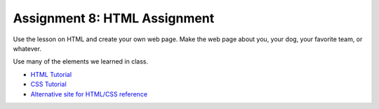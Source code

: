 Assignment 8: HTML Assignment
=============================

Use the lesson on HTML and create your own web page. Make the web page about
you, your dog, your favorite team, or whatever.

Use many of the elements we learned in class.

* `HTML Tutorial <http://www.w3schools.com/html/>`_
* `CSS Tutorial <http://www.w3schools.com/css/default.asp>`_
* `Alternative site for HTML/CSS reference <http://devdocs.io/>`_

